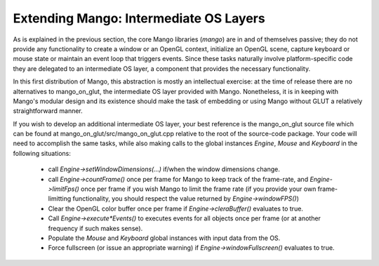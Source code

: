 Extending Mango: Intermediate OS Layers
=======================================

As is explained in the previous section, the core Mango libraries (*mango*) 
are in and of themselves passive; they do not provide any
functionality to create a window or an OpenGL context, initialize
an OpenGL scene, capture keyboard or mouse state or maintain an event loop
that triggers events. Since these tasks naturally involve platform-specific
code they are delegated to an intermediate OS layer, a component that 
provides the necessary functionality.

In this first distribution of Mango, this abstraction is mostly an 
intellectual exercise: at the time of release there are no alternatives to 
mango_on_glut, the intermediate OS layer provided with Mango. Nonetheless, 
it is in keeping with Mango's modular design and its existence should make
the task of embedding or using Mango without GLUT a relatively 
straightforward manner. 

If you wish to develop an additional intermediate OS layer, your best
reference is the mango_on_glut source file which can be found at 
mango_on_glut/src/mango_on_glut.cpp relative to the root of the source-code
package. Your code will need to accomplish the same tasks, while also making
calls to the global instances *Engine*, *Mouse* and *Keyboard* in the
following situations:

  * call *Engine->setWindowDimensions(...)* if/when the window dimensions
    change.

  * call *Engine->countFrame()* once per frame for Mango to keep track
    of the frame-rate, and *Engine->limitFps()* once per frame if you wish
    Mango to limit the frame rate (if you provide your own frame-limitting
    functionality, you should respect the value returned by 
    *Engine->windowFPS()*)

  * Clear the OpenGL color buffer once per frame if *Engine->cleraBuffer()*
    evaluates to true.

  * Call *Engine->execute*Events()* to executes events for all objects once
    per frame (or at another frequency if such makes sense).

  * Populate the *Mouse* and *Keyboard* global instances with input data from
    the OS.

  * Force fullscreen (or issue an appropriate warning) if 
    *Engine->windowFullscreen()* evaluates to true.


